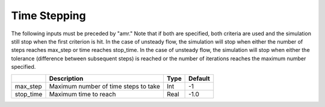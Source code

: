 .. sec:InputsTimeStepping:

Time Stepping
=============

The following inputs must be preceded by "amr."   Note that if both are specified, both criteria
are used and the simulation still stop when the first criterion is hit.  In the case of unsteady flow,
the simulation will stop when either the number of steps reaches max_step or time reaches stop_time.
In the case of unsteady flow, the simulation will stop when either the tolerance (difference between
subsequent steps) is reached or the number of iterations reaches the maximum number specified.

+------------------+-----------------------------------------------------------------------+-------------+-----------+
|                  | Description                                                           |   Type      | Default   |
+==================+=======================================================================+=============+===========+
| max_step         | Maximum number of time steps to take                                  |    Int      |  -1       |
+------------------+-----------------------------------------------------------------------+-------------+-----------+
| stop_time        | Maximum time to reach                                                 |    Real     | -1.0      |
+------------------+-----------------------------------------------------------------------+-------------+-----------+
